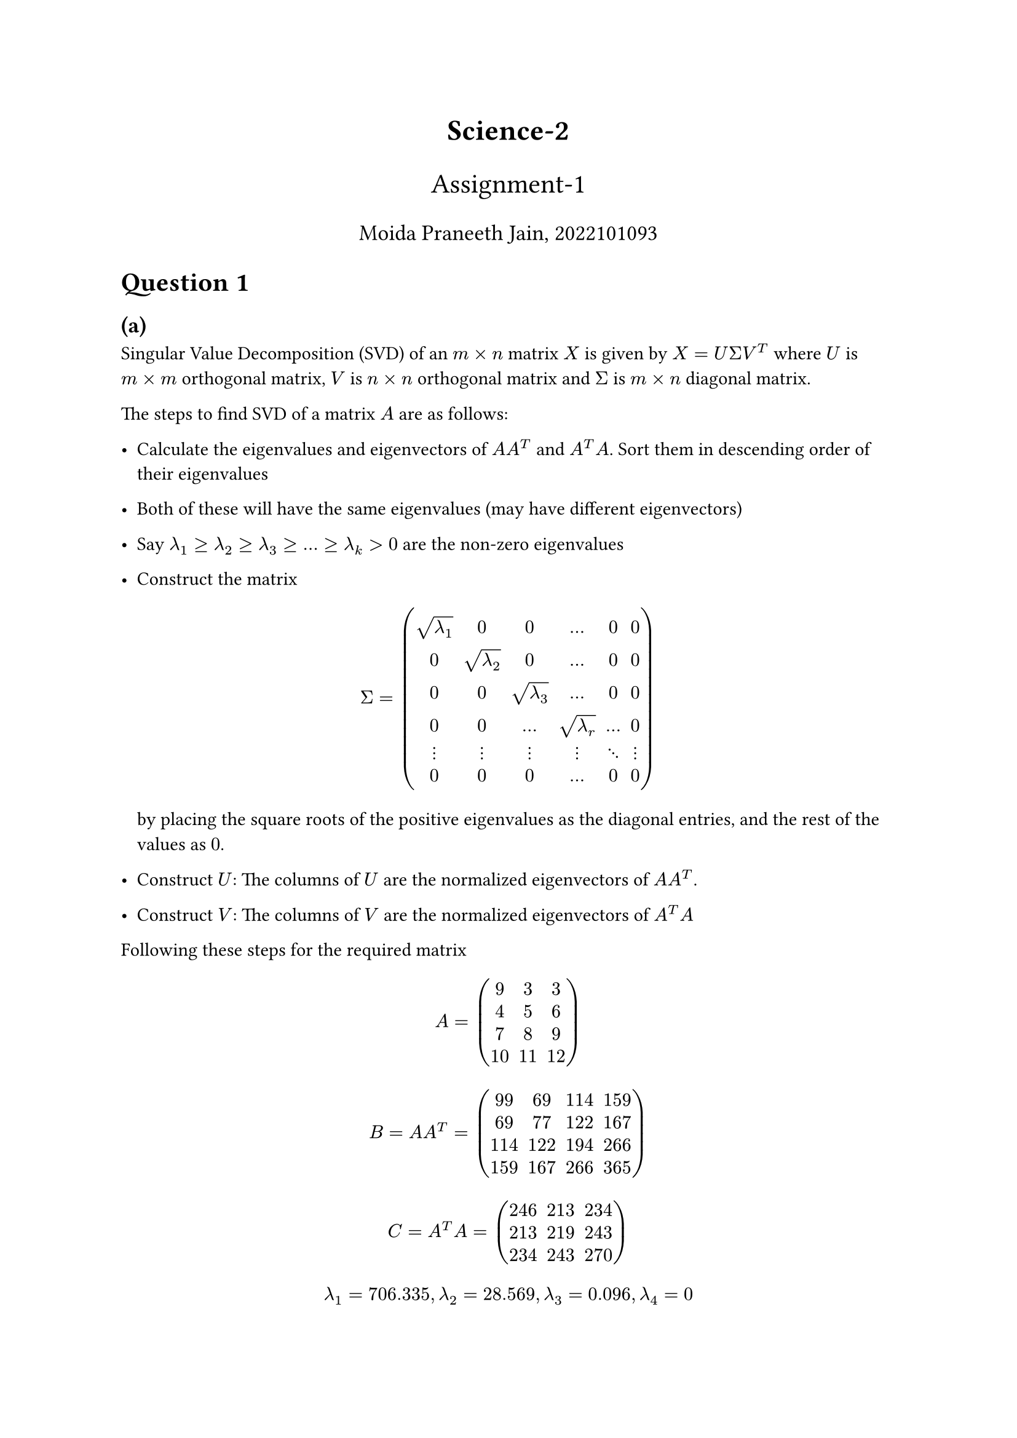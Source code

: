 #align(center, text(17pt)[*Science-2*])
#align(center, text(16pt)[Assignment-1])
#align(center, text(13pt)[Moida Praneeth Jain, 2022101093])

#show raw: it => block(
  fill: rgb("#000000"),
  inset: 16pt,
  radius: 5pt,
  text(fill: rgb("#ffffff"), it)
)

= Question 1
== (a)
Singular Value Decomposition (SVD) of an $m times n$ matrix $X$ is given by $X = U Sigma V^T$ where $U$ is $m times m$ orthogonal matrix, $V$ is $n times n$ orthogonal matrix and $Sigma$ is $m times n$ diagonal matrix.

The steps to find SVD of a matrix $A$ are as follows:
- Calculate the eigenvalues and eigenvectors of $A A^T$ and $A^T A$. Sort them in descending order of their eigenvalues
- Both of these will have the same eigenvalues (may have different eigenvectors)
- Say $lambda_1 >= lambda_2 >= lambda_3 >= ... >= lambda_k > 0$ are the non-zero eigenvalues
- Construct the matrix 
  $ 
  Sigma = mat(sqrt(lambda_1), 0, 0, dots, 0, 0; 
              0, sqrt(lambda_2), 0 , dots, 0, 0;
              0, 0, sqrt(lambda_3), dots, 0, 0;
              0, 0, dots, sqrt(lambda_r), dots, 0;
              dots.v, dots.v, dots.v, dots.v, dots.down, dots.v;
              0, 0, 0, dots, 0, 0;
              )
  $
  by placing the square roots of the positive eigenvalues as the diagonal entries, and the rest of the values as $0$.

- Construct $U$: The columns of $U$ are the normalized eigenvectors of $A A^T$.
- Construct $V$: The columns of $V$ are the normalized eigenvectors of $A^T A$

Following these steps for the required matrix $ A = mat(9, 3, 3; 4, 5, 6; 7, 8, 9; 10, 11, 12) $

$ B = A A^T = mat(99,   69,  114,  159;
  69,   77,  122,  167;
 114,  122,  194,  266;
 159,  167,  266,  365;) $

$ C = A^T A  = mat(
246,  213,  234;
 213,  219,  243;
 234,  243,  270;
) $

$ lambda_1 = 706.335, lambda_2 = 28.569, lambda_3 = 0.096, lambda_4 = 0 $

With corresponding eigenvectors
$ b_1 = mat(-0.32;-0.33;-0.52;-0.72), b_2 = mat(0.94; -0.21; -0.2; -0.18), b_3 = mat(0.11; 0.83; 0.15; -0.53), b_4 = mat(0; 0.41; -0.82; 0.41) $
$ c_1 = mat(-0.57; -0.55; -0.61), c_2 = mat(0.82; -0.34; -0.45), c_3 = mat(0.04; -0.76; 0.65) $
$ Sigma = mat(26.57695941,  0,          0;
  0,         5.34498755 , 0  ;
  0,          0,          0.31038172;
  0,          0,          0,        ;) $
$ U =  mat(-0.32,   0.94,   0.11, 0;
 -0.33,  -0.21,   0.83, 0.41;
 -0.52,  -0.2 ,   0.15, -0.82;
 -0.72,  -0.18,  -0.53, 0.41;) $


$ V^T = mat(-0.57,  -0.55,  -0.61;
  0.82,  -0.34,  -0.45;
  0.04,  -0.76,   0.65;) $

The calculation can alternatively be performed through the following code snipped:

```py
import numpy as np
inp = np.matrix([[9, 3, 3], [4, 5, 6], [7, 8, 9], [10, 11, 12]])

U, d, V_T = np.linalg.svd(inp)
D = np.vstack(
    (*np.diag(d), *[np.zeros(V_T.shape[0]) for _ in range(U.shape[0] - V_T.shape[0])])
)

print(U)
print(D)
print(V_T)
print(U.dot(D).dot(V_T))
```
== (b)

Consider a matrix $A$ that has a standard diagonalization ($A$ is diagonalizable). $A$ must be a square matrix. 
$ A = P D P^(-1) $
$ A = U Sigma V^T $
For this matrix to have the same decompositions, we must have $ P = U space space space D = Sigma space space space P^(-1) = V^T $

Now, consider 
$ A^T = (U Sigma V^T)^T $
$ A^T = V^T^T Sigma^T U^T $
Since $Sigma$ is a diagonal matrix, we have $Sigma = Sigma^T$
$ A^T = V^T^T Sigma U^T $
$ A^T = (P^(-1))^T D P^T $
Since $U$ is orthogonal, we have $U^T = U^(-1)$, and since $U = P$, $P^T = P^(-1)$
$ A^T = P^T^T D P^(-1) $
$ A^T = P D P^(-1) $
$ A^T = A $

Therefore, for SVD and standard diagonalization of a matrix to give the same results, the matrix must by *symmetric*

Now, consider a symmetric matrix $A$. The spectral theorem states implies $A$ is orthogonally diagonalizable.
$ A = P D P^T $
with $P^T = P^(-1)$. Since $A$ is symmetric, for its SVD, we have $U = V$,
$ A = U Sigma U^T $
Assume the SVD decomposition is different from the diagonalization. The spectral theorem guarantees a unique diagonalization for a symmetric matrix. But if the SVD is not the same, then it means there are multiple diagonalizations. This is a contradiction. Therefore, both the decompositions are the same.

Therefore, for a symmetric matrix, the SVD and standard diagonalization of a matrix give the same results.

Since we have proven both ways, we can conclude:

*The SVD and Standard Diagonalization are same if and only if the matrix is symmetric.*

= Question 2
== (a)
Kinetic Energy T = $1/2 m dot(x)^2 + 1/2 m dot(y)^2$

Potential Energy V = $1/2 k_1 x^2 + 1/2 k_1 y^2 + 1/2 k_2 (x-y)^2$

Lagragian $L = T - V$
$ L = 1/2 m dot(x)^2 + 1/2 m dot(y)^2 - 1/2 k_1 x^2 - 1/2 k_1 y^2 - 1/2 k_2 (x-y)^2 $

Lagrange Equation
$ d/(d t) (diff L)/(diff dot(q_i)) - (diff L)/(diff q_i) = 0 $

For $q_i = x$
$  $